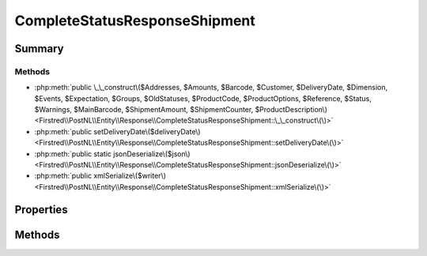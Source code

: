 .. rst-class:: phpdoctorst

.. role:: php(code)
	:language: php


CompleteStatusResponseShipment
==============================


.. php:namespace:: Firstred\PostNL\Entity\Response

.. php:class:: CompleteStatusResponseShipment


	.. rst-class:: phpdoc-description
	
		| Class CompleteStatusResponseShipment\.
		
	
	:Parent:
		:php:class:`Firstred\\PostNL\\Entity\\AbstractEntity`
	


Summary
-------

Methods
~~~~~~~

* :php:meth:`public \_\_construct\($Addresses, $Amounts, $Barcode, $Customer, $DeliveryDate, $Dimension, $Events, $Expectation, $Groups, $OldStatuses, $ProductCode, $ProductOptions, $Reference, $Status, $Warnings, $MainBarcode, $ShipmentAmount, $ShipmentCounter, $ProductDescription\)<Firstred\\PostNL\\Entity\\Response\\CompleteStatusResponseShipment::\_\_construct\(\)>`
* :php:meth:`public setDeliveryDate\($deliveryDate\)<Firstred\\PostNL\\Entity\\Response\\CompleteStatusResponseShipment::setDeliveryDate\(\)>`
* :php:meth:`public static jsonDeserialize\($json\)<Firstred\\PostNL\\Entity\\Response\\CompleteStatusResponseShipment::jsonDeserialize\(\)>`
* :php:meth:`public xmlSerialize\($writer\)<Firstred\\PostNL\\Entity\\Response\\CompleteStatusResponseShipment::xmlSerialize\(\)>`


Properties
----------

.. php:attr:: public defaultProperties

	:Type: string[][] 


.. php:attr:: protected static Addresses

	:Type: :any:`\\Firstred\\PostNL\\Entity\\Address\[\] <Firstred\\PostNL\\Entity\\Address>` | null 


.. php:attr:: protected static Amounts

	:Type: :any:`\\Firstred\\PostNL\\Entity\\Amount\[\] <Firstred\\PostNL\\Entity\\Amount>` | null 


.. php:attr:: protected static Barcode

	:Type: :any:`\\Firstred\\PostNL\\Entity\\Barcode <Firstred\\PostNL\\Entity\\Barcode>` | null 


.. php:attr:: protected static Customer

	:Type: :any:`\\Firstred\\PostNL\\Entity\\Customer <Firstred\\PostNL\\Entity\\Customer>` | null 


.. php:attr:: protected static DeliveryDate

	:Type: :any:`\\DateTimeInterface <DateTimeInterface>` | null 


.. php:attr:: protected static Dimension

	:Type: :any:`\\Firstred\\PostNL\\Entity\\Dimension <Firstred\\PostNL\\Entity\\Dimension>` | null Dimension


.. php:attr:: protected static Events

	:Type: :any:`\\Firstred\\PostNL\\Entity\\Response\\CompleteStatusResponseEvent\[\] <Firstred\\PostNL\\Entity\\Response\\CompleteStatusResponseEvent>` | null 


.. php:attr:: protected static Expectation

	:Type: :any:`\\Firstred\\PostNL\\Entity\\Expectation <Firstred\\PostNL\\Entity\\Expectation>` | null 


.. php:attr:: protected static Groups

	:Type: :any:`\\Firstred\\PostNL\\Entity\\Group\[\] <Firstred\\PostNL\\Entity\\Group>` | null 


.. php:attr:: protected static MainBarcode

	:Type: string | null 


.. php:attr:: protected static OldStatuses

	:Type: :any:`\\Firstred\\PostNL\\Entity\\Response\\CompleteStatusResponseOldStatus\[\] <Firstred\\PostNL\\Entity\\Response\\CompleteStatusResponseOldStatus>` | null 


.. php:attr:: protected static ProductCode

	:Type: string | null 


.. php:attr:: protected static ProductDescription

	:Type: string | null 


.. php:attr:: protected static ProductOptions

	:Type: :any:`\\Firstred\\PostNL\\Entity\\ProductOption\[\] <Firstred\\PostNL\\Entity\\ProductOption>` | null 


.. php:attr:: protected static Reference

	:Type: string | null 


.. php:attr:: protected static ShipmentAmount

	:Type: string | null 


.. php:attr:: protected static ShipmentCounter

	:Type: string | null 


.. php:attr:: protected static Status

	:Type: :any:`\\Firstred\\PostNL\\Entity\\Status <Firstred\\PostNL\\Entity\\Status>` | null 


.. php:attr:: protected static Warnings

	:Type: :any:`\\Firstred\\PostNL\\Entity\\Warning\[\] <Firstred\\PostNL\\Entity\\Warning>` | null 


Methods
-------

.. rst-class:: public

	.. php:method:: public __construct( $Addresses=null, $Amounts=null, $Barcode=null, $Customer=null, $DeliveryDate=null, $Dimension=null, $Events=null, $Expectation=null, $Groups=null, $OldStatuses=null, $ProductCode=null, $ProductOptions=null, $Reference=null, $Status=null, $Warnings=null, $MainBarcode=null, $ShipmentAmount=null, $ShipmentCounter=null, $ProductDescription=null)
	
		.. rst-class:: phpdoc-description
		
			| CompleteStatusResponseShipment constructor\.
			
		
		
		:Parameters:
			* **$Addresses** (:any:`Firstred\\PostNL\\Entity\\Address\[\] <Firstred\\PostNL\\Entity\\Address>` | null)  
			* **$Amounts** (:any:`Firstred\\PostNL\\Entity\\Amount\[\] <Firstred\\PostNL\\Entity\\Amount>` | null)  
			* **$Barcode** (string | null)  
			* **$Customer** (:any:`Firstred\\PostNL\\Entity\\Customer <Firstred\\PostNL\\Entity\\Customer>` | null)  
			* **$DeliveryDate** (:any:`DateTimeInterface <DateTimeInterface>` | string | null)  
			* **$Dimension** (:any:`Firstred\\PostNL\\Entity\\Dimension <Firstred\\PostNL\\Entity\\Dimension>` | null)  
			* **$Events** (:any:`Firstred\\PostNL\\Entity\\Response\\CompleteStatusResponseEvent\[\] <Firstred\\PostNL\\Entity\\Response\\CompleteStatusResponseEvent>` | null)  
			* **$Expectation** (:any:`Firstred\\PostNL\\Entity\\Expectation <Firstred\\PostNL\\Entity\\Expectation>` | null)  
			* **$Groups** (:any:`Firstred\\PostNL\\Entity\\Group\[\] <Firstred\\PostNL\\Entity\\Group>` | null)  
			* **$OldStatuses** (:any:`Firstred\\PostNL\\Entity\\Response\\CompleteStatusResponseOldStatus\[\] <Firstred\\PostNL\\Entity\\Response\\CompleteStatusResponseOldStatus>` | null)  
			* **$ProductCode** (string | null)  
			* **$ProductOptions** (:any:`Firstred\\PostNL\\Entity\\ProductOption\[\] <Firstred\\PostNL\\Entity\\ProductOption>` | null)  
			* **$Reference** (string | null)  
			* **$Status** (:any:`Firstred\\PostNL\\Entity\\Status <Firstred\\PostNL\\Entity\\Status>` | null)  
			* **$Warnings** (:any:`Firstred\\PostNL\\Entity\\Warning\[\] <Firstred\\PostNL\\Entity\\Warning>` | null)  
			* **$MainBarcode** (string | null)  
			* **$ShipmentAmount** (string | null)  
			* **$ShipmentCounter** (string | null)  
			* **$ProductDescription** (string | null)  

		
		:Throws: :any:`\\Firstred\\PostNL\\Exception\\InvalidArgumentException <Firstred\\PostNL\\Exception\\InvalidArgumentException>` 
	
	

.. rst-class:: public

	.. php:method:: public setDeliveryDate( $deliveryDate=null)
	
		
		:Parameters:
			* **$deliveryDate** (string | :any:`\\DateTimeInterface <DateTimeInterface>` | null)  

		
		:Returns: static 
		:Throws: :any:`\\Firstred\\PostNL\\Exception\\InvalidArgumentException <Firstred\\PostNL\\Exception\\InvalidArgumentException>` 
		:Since: 1.2.0 
	
	

.. rst-class:: public static

	.. php:method:: public static jsonDeserialize( $json)
	
		
		:Parameters:
			* **$json** (:any:`stdClass <stdClass>`)  

		
		:Returns: mixed | :any:`\\stdClass <stdClass>` | null 
		:Throws: :any:`\\Firstred\\PostNL\\Exception\\InvalidArgumentException <Firstred\\PostNL\\Exception\\InvalidArgumentException>` 
		:Throws: :any:`\\Firstred\\PostNL\\Exception\\NotSupportedException <Firstred\\PostNL\\Exception\\NotSupportedException>` 
		:Throws: :any:`\\Firstred\\PostNL\\Exception\\InvalidArgumentException <Firstred\\PostNL\\Exception\\InvalidArgumentException>` 
		:Throws: :any:`\\Firstred\\PostNL\\Exception\\NotSupportedException <Firstred\\PostNL\\Exception\\NotSupportedException>` 
		:Since: 1.2.0 
	
	

.. rst-class:: public

	.. php:method:: public xmlSerialize( $writer)
	
		.. rst-class:: phpdoc-description
		
			| Return a serializable array for the XMLWriter\.
			
		
		
		:Parameters:
			* **$writer** (:any:`Sabre\\Xml\\Writer <Sabre\\Xml\\Writer>`)  

		
		:Returns: void 
	
	


